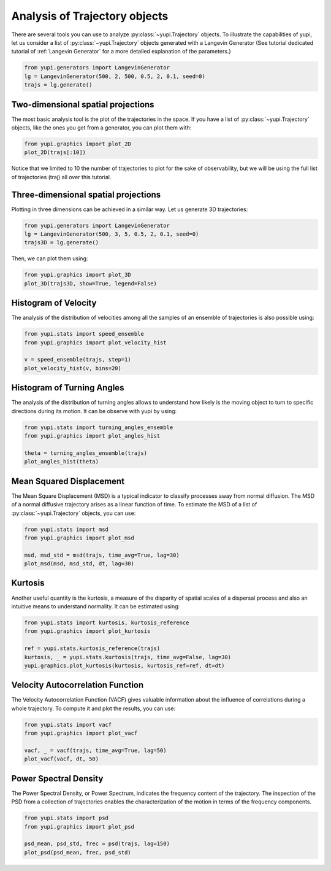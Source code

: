 Analysis of Trajectory objects
------------------------------

There are several tools you can use to analyze :py:class:`~yupi.Trajectory`
objects. To illustrate the capabilities of yupi, let us consider a list of
:py:class:`~yupi.Trajectory` objects  generated with a Langevin Generator
(See tutorial dedicated tutorial of :ref:`Langevin Generator` for a more
detailed explanation of the parameters.)


.. code-block:: python

    from yupi.generators import LangevinGenerator
    lg = LangevinGenerator(500, 2, 500, 0.5, 2, 0.1, seed=0)
    trajs = lg.generate()


Two-dimensional spatial projections
===================================

The most basic analysis tool is the plot of the trajectories in the space. If
you have a list of :py:class:`~yupi.Trajectory` objects, like the ones you get
from a generator, you can  plot them with:


.. code-block:: python

    from yupi.graphics import plot_2D
    plot_2D(trajs[:10])
  

.. figure:: /images/tutorial001.png
   :alt: Distribution in submodules
   :align: center

Notice that we limited to 10 the number of trajectories to plot for the sake of observability, 
but we will be using the full list of trajectories (traj) all over this tutorial.


Three-dimensional spatial projections
=====================================

Plotting in three dimensions can be achieved in a similar way. Let us generate 3D trajectories:

.. code-block:: python

    from yupi.generators import LangevinGenerator
    lg = LangevinGenerator(500, 3, 5, 0.5, 2, 0.1, seed=0)
    trajs3D = lg.generate()


Then, we can plot them using:

.. code-block:: python

    from yupi.graphics import plot_3D
    plot_3D(trajs3D, show=True, legend=False)


.. figure:: /images/tutorial011.png
   :alt: Distribution in submodules
   :align: center


Histogram of Velocity
=====================

The analysis of the distribution of velocities among all the samples of an
ensemble of trajectories is also possible using:

.. code-block:: python

    from yupi.stats import speed_ensemble
    from yupi.graphics import plot_velocity_hist

    v = speed_ensemble(trajs, step=1)
    plot_velocity_hist(v, bins=20)
  

.. figure:: /images/tutorial002.png
   :alt: Distribution in submodules
   :align: center


Histogram of Turning Angles
===========================

The analysis of the distribution of turning angles allows to understand how
likely is the moving object to turn to specific directions during its motion.
It can be observe with yupi by using:

.. code-block:: python

    from yupi.stats import turning_angles_ensemble
    from yupi.graphics import plot_angles_hist

    theta = turning_angles_ensemble(trajs)
    plot_angles_hist(theta)
  

.. figure:: /images/tutorial003.png
   :alt: Distribution in submodules
   :align: center


Mean Squared Displacement
=========================

The Mean Square Displacement (MSD) is a typical indicator to classify processes
away from normal diffusion. The MSD of a normal diffusive trajectory arises as
a linear function of time. To estimate the MSD of a list of
:py:class:`~yupi.Trajectory` objects, you can use:

.. code-block:: python

    from yupi.stats import msd
    from yupi.graphics import plot_msd

    msd, msd_std = msd(trajs, time_avg=True, lag=30)
    plot_msd(msd, msd_std, dt, lag=30)
  

.. figure:: /images/tutorial004.png
   :alt: Distribution in submodules
   :align: center


Kurtosis
========

Another useful quantity is the kurtosis, a measure of the disparity of spatial
scales of a dispersal process and also an intuitive means to understand
normality. It can be estimated using:

.. code-block:: python

    from yupi.stats import kurtosis, kurtosis_reference
    from yupi.graphics import plot_kurtosis

    ref = yupi.stats.kurtosis_reference(trajs)
    kurtosis, _ = yupi.stats.kurtosis(trajs, time_avg=False, lag=30)
    yupi.graphics.plot_kurtosis(kurtosis, kurtosis_ref=ref, dt=dt)
  

.. figure:: /images/tutorial005.png
   :alt: Distribution in submodules
   :align: center


Velocity Autocorrelation Function
=================================

The Velocity Autocorrelation Function (VACF) gives valuable information about
the influence of correlations during a whole trajectory. To compute it and plot
the results, you can use:

.. code-block:: python

    from yupi.stats import vacf
    from yupi.graphics import plot_vacf

    vacf, _ = vacf(trajs, time_avg=True, lag=50)
    plot_vacf(vacf, dt, 50)
  

.. figure:: /images/tutorial006.png
   :alt: Distribution in submodules
   :align: center



Power Spectral Density
======================

The Power Spectral Density, or Power Spectrum, indicates the frequency content
of the trajectory. The inspection of the PSD from a collection of trajectories
enables the characterization of the motion in terms of the frequency components.

.. code-block:: python

    from yupi.stats import psd
    from yupi.graphics import plot_psd

    psd_mean, psd_std, frec = psd(trajs, lag=150)
    plot_psd(psd_mean, frec, psd_std)

.. figure:: /images/tutorial009.png
   :alt: PSD IMAGE
   :align: center
